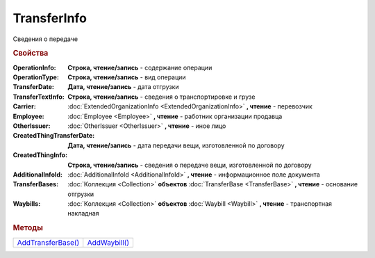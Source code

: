 TransferInfo
============

Сведения о передаче


.. rubric:: Свойства

:OperationInfo:
  **Строка, чтение/запись** - содержание операции

:OperationType:
  **Строка, чтение/запись** - вид операции

:TransferDate:
  **Дата, чтение/запись** - дата отгрузки

:TransferTextInfo:
  **Строка, чтение/запись** - сведения о транспортировке и грузе

:Carrier:
  :doc:`ExtendedOrganizationInfo <ExtendedOrganizationInfo>` **, чтение** - перевозчик

:Employee:
  :doc:`Employee <Employee>` **, чтение** - работник организации продавца

:OtherIssuer:
  :doc:`OtherIssuer <OtherIssuer>` **, чтение** - иное лицо

:CreatedThingTransferDate:
  **Дата, чтение/запись** - дата передачи вещи, изготовленной по договору

:CreatedThingInfo:
  **Строка, чтение/запись** - сведения о передаче вещи, изготовленной по договору

:AdditionalInfoId:
  :doc:`AdditionalInfoId <AdditionalInfoId>` **, чтение** - информационное поле документа

:TransferBases:
  :doc:`Коллекция <Collection>` **объектов** :doc:`TransferBase <TransferBase>` **, чтение** - основание отгрузки

:Waybills:
  :doc:`Коллекция <Collection>` **объектов** :doc:`Waybill <Waybill>` **, чтение** - транспортная накладная


.. rubric:: Методы

+---------------------------------+----------------------------+
| |TransferInfo-AddTransferBase|_ | |TransferInfo-AddWaybill|_ |
+---------------------------------+----------------------------+

.. |TransferInfo-AddTransferBase| replace:: AddTransferBase()
.. |TransferInfo-AddWaybill| replace:: AddWaybill()



.. _TransferInfo-AddTransferBase:
.. method:: TransferInfo.AddTransferBase()

  Добавляет :doc:`новый элемент <TransferBase>` в коллекцию *TransferBases* и возвращает его



.. _TransferInfo-AddWaybill:
.. method:: TransferInfo.AddWaybill()

  Добавляет :doc:`новый элемент <Waybill>` в коллекцию *Waybills* и возвращает его
